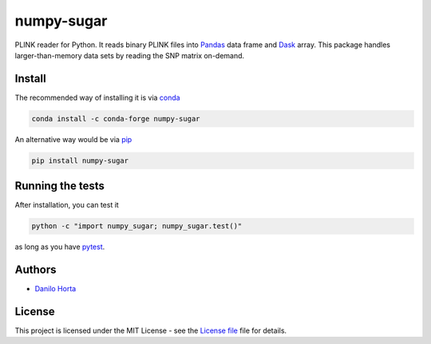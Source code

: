 numpy-sugar
===========

|PyPI-Status| |Conda-Forge-Status| |Conda-Downloads|

|Build-Status| |Codacy-Grade| |License-Badge| |Doc-Status|

PLINK reader for Python.
It reads binary PLINK files into Pandas_ data frame and Dask_ array.
This package handles larger-than-memory data sets by reading the SNP matrix
on-demand.

Install
-------

The recommended way of installing it is via conda_

.. code:: bash

    conda install -c conda-forge numpy-sugar

An alternative way would be via pip_

.. code:: bash

    pip install numpy-sugar

Running the tests
-----------------

After installation, you can test it

.. code:: bash

    python -c "import numpy_sugar; numpy_sugar.test()"

as long as you have pytest_.

Authors
-------

* `Danilo Horta`_

License
-------

This project is licensed under the MIT License - see the `License file`_ file
for details.

.. |Build-Status| image:: https://travis-ci.org/limix/numpy-sugar.svg?branch=master
    :target: https://travis-ci.org/limix/numpy-sugar

.. |Codacy-Grade| image:: https://api.codacy.com/project/badge/Grade/279d016293724b79ad8e667c1440d3d0
    :target: https://www.codacy.com/app/danilo.horta/numpy-sugar?utm_source=github.com&amp;utm_medium=referral&amp;utm_content=limix/numpy-sugar&amp;utm_campaign=Badge_Grade

.. |PyPI-Status| image:: https://img.shields.io/pypi/v/numpy-sugar.svg
    :target: https://pypi.python.org/pypi/numpy-sugar

.. |PyPI-Versions| image:: https://img.shields.io/pypi/pyversions/numpy-sugar.svg
    :target: https://pypi.python.org/pypi/numpy-sugar

.. |Conda-Forge-Status| image:: https://anaconda.org/conda-forge/numpy-sugar/badges/version.svg
    :target: https://anaconda.org/conda-forge/numpy-sugar

.. |Conda-Downloads| image:: https://anaconda.org/conda-forge/numpy-sugar/badges/downloads.svg
    :target: https://anaconda.org/conda-forge/numpy-sugar

.. |License-Badge| image:: https://img.shields.io/pypi/l/numpy-sugar.svg
    :target: https://raw.githubusercontent.com/limix/numpy-sugar/master/LICENSE.txt

.. |Doc-Status| image:: https://readthedocs.org/projects/numpy-sugar/badge/?style=flat-square&version=stable
    :target: https://numpy-sugar.readthedocs.io/

.. _License file: https://raw.githubusercontent.com/limix/numpy-sugar/master/LICENSE.txt

.. _Danilo Horta: https://github.com/horta

.. _conda: http://conda.pydata.org/docs/index.html

.. _pip: https://pypi.python.org/pypi/pip

.. _pytest: http://docs.pytest.org/en/latest/

.. _Dask: http://dask.pydata.org/en/latest/index.html

.. _Pandas: http://pandas.pydata.org

.. _documentation: http://numpy-sugar.readthedocs.io/
